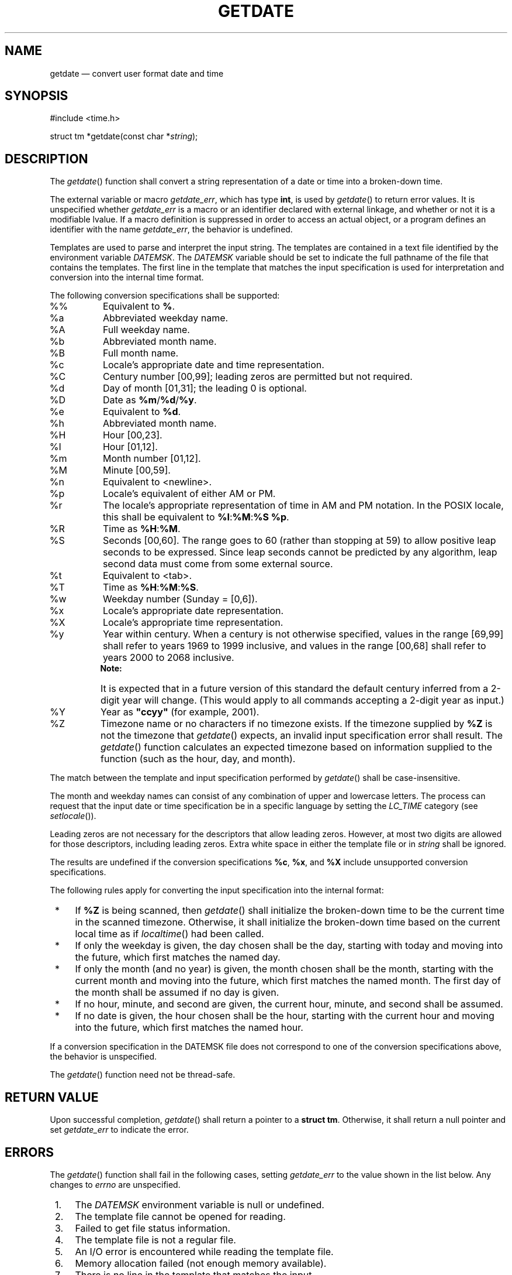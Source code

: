 '\" et
.TH GETDATE "3" 2013 "IEEE/The Open Group" "POSIX Programmer's Manual"

.SH NAME
getdate
\(em convert user format date and time
.SH SYNOPSIS
.LP
.nf
#include <time.h>
.P
struct tm *getdate(const char *\fIstring\fP);
.fi
.SH DESCRIPTION
The
\fIgetdate\fR()
function shall convert a string representation of a date or time
into a broken-down time.
.P
The external variable or macro
.IR getdate_err ,
which has type
.BR int ,
is used by
\fIgetdate\fR()
to return error values. It is unspecified whether
.IR getdate_err
is a macro or an identifier declared with external linkage, and whether
or not it is a modifiable lvalue. If a macro definition is suppressed
in order to access an actual object, or a program defines an identifier
with the name
.IR getdate_err ,
the behavior is undefined.
.P
Templates are used to parse and interpret the input string. The
templates are contained in a text file identified by the environment
variable
.IR DATEMSK .
The
.IR DATEMSK
variable should be set to indicate the full pathname of the file that
contains the templates. The first line in the template that matches
the input specification is used for interpretation and conversion into
the internal time format.
.P
The following conversion specifications shall be supported:
.IP "\fR%%\fR" 8
Equivalent to
.BR % .
.IP "\fR%a\fR" 8
Abbreviated weekday name.
.IP "\fR%A\fR" 8
Full weekday name.
.IP "\fR%b\fR" 8
Abbreviated month name.
.IP "\fR%B\fR" 8
Full month name.
.IP "\fR%c\fR" 8
Locale's appropriate date and time representation.
.IP "\fR%C\fR" 8
Century number [00,99]; leading zeros are permitted but not required.
.IP "\fR%d\fR" 8
Day of month [01,31]; the leading 0 is optional.
.IP "\fR%D\fR" 8
Date as
.BR %m /\c
.BR %d /\c
.BR %y .
.IP "\fR%e\fR" 8
Equivalent to
.BR %d .
.IP "\fR%h\fR" 8
Abbreviated month name.
.IP "\fR%H\fR" 8
Hour [00,23].
.IP "\fR%I\fR" 8
Hour [01,12].
.IP "\fR%m\fR" 8
Month number [01,12].
.IP "\fR%M\fR" 8
Minute [00,59].
.IP "\fR%n\fR" 8
Equivalent to
<newline>.
.IP "\fR%p\fR" 8
Locale's equivalent of either AM or PM.
.IP "\fR%r\fR" 8
The locale's appropriate representation of time in AM and PM notation.
In the POSIX locale, this shall be equivalent to
.BR %I :\c
.BR %M :\c
.BR %S
.BR %p .
.IP "\fR%R\fR" 8
Time as
.BR %H :\c
.BR %M .
.IP "\fR%S\fR" 8
Seconds [00,60]. The range goes to 60 (rather than stopping at 59)
to allow positive leap seconds to be expressed. Since leap seconds
cannot be predicted by any algorithm, leap second data must come from
some external source.
.IP "\fR%t\fR" 8
Equivalent to
<tab>.
.IP "\fR%T\fR" 8
Time as
.BR %H :\c
.BR %M :\c
.BR %S .
.IP "\fR%w\fR" 8
Weekday number (Sunday = [0,6]).
.IP "\fR%x\fR" 8
Locale's appropriate date representation.
.IP "\fR%X\fR" 8
Locale's appropriate time representation.
.IP "\fR%y\fR" 8
Year within century. When a century is not otherwise specified, values
in the range [69,99] shall refer to years 1969 to 1999 inclusive,
and values in the range [00,68] shall refer to years 2000 to 2068
inclusive.
.RS 8 
.TP 10
.BR Note:
It is expected that in a future version of this standard the default
century inferred from a 2-digit year will change. (This would apply
to all commands accepting a 2-digit year as input.)
.P
.RE
.IP "\fR%Y\fR" 8
Year as
.BR \(dqccyy\(dq 
(for example, 2001).
.IP "\fR%Z\fR" 8
Timezone name or no characters if no timezone exists. If the
timezone supplied by
.BR %Z
is not the timezone that
\fIgetdate\fR()
expects, an invalid input specification error shall result. The
\fIgetdate\fR()
function calculates an expected timezone based on information supplied
to the function (such as the hour, day, and month).
.P
The match between the template and input specification performed by
\fIgetdate\fR()
shall be case-insensitive.
.P
The month and weekday names can consist of any combination of upper and
lowercase letters. The process can request that the input date or time
specification be in a specific language by setting the
.IR LC_TIME
category
(see
.IR "\fIsetlocale\fR\^(\|)").
.P
Leading zeros are not necessary for the descriptors that allow leading
zeros. However, at most two digits are allowed for those descriptors,
including leading zeros. Extra white space in either the template file
or in
.IR string
shall be ignored.
.P
The results are undefined if the conversion specifications
.BR %c ,
.BR %x ,
and
.BR %X
include unsupported conversion specifications.
.P
The following rules apply for converting the input specification into
the internal format:
.IP " *" 4
If
.BR %Z
is being scanned, then
\fIgetdate\fR()
shall initialize the broken-down time to be the current time in the
scanned timezone. Otherwise, it shall initialize the broken-down time
based on the current local time as if
\fIlocaltime\fR()
had been called.
.IP " *" 4
If only the weekday is given, the day chosen shall be the day, starting
with today and moving into the future, which first matches the named
day.
.IP " *" 4
If only the month (and no year) is given, the month chosen shall be the
month, starting with the current month and moving into the future,
which first matches the named month. The first day of the month shall
be assumed if no day is given.
.IP " *" 4
If no hour, minute, and second are given, the current hour, minute, and
second shall be assumed.
.IP " *" 4
If no date is given, the hour chosen shall be the hour, starting with
the current hour and moving into the future, which first matches the
named hour.
.P
If a conversion specification in the DATEMSK file does not correspond
to one of the conversion specifications above, the behavior is
unspecified.
.P
The
\fIgetdate\fR()
function need not be thread-safe.
.SH "RETURN VALUE"
Upon successful completion,
\fIgetdate\fR()
shall return a pointer to a
.BR "struct tm" .
Otherwise, it shall return a null pointer and set
.IR getdate_err
to indicate the error.
.SH ERRORS
The
\fIgetdate\fR()
function shall fail in the following cases, setting
.IR getdate_err
to the value shown in the list below. Any changes to
.IR errno
are unspecified.
.IP " 1." 4
The
.IR DATEMSK
environment variable is null or undefined.
.IP " 2." 4
The template file cannot be opened for reading.
.IP " 3." 4
Failed to get file status information.
.IP " 4." 4
The template file is not a regular file.
.IP " 5." 4
An I/O error is encountered while reading the template file.
.IP " 6." 4
Memory allocation failed (not enough memory available).
.IP " 7." 4
There is no line in the template that matches the input.
.IP " 8." 4
Invalid input specification. For example, February 31; or a time is
specified that cannot be represented in a
.BR time_t
(representing the time in seconds since the Epoch).
.LP
.IR "The following sections are informative."
.SH EXAMPLES
.IP " 1." 4
The following example shows the possible contents of a template:
.RS 4 
.sp
.RS 4
.nf
\fB
%m
%A %B %d, %Y, %H:%M:%S
%A
%B
%m/%d/%y %I %p
%d,%m,%Y %H:%M
at %A the %dst of %B in %Y
run job at %I %p,%B %dnd
%A den %d. %B %Y %H.%M Uhr
.fi \fR
.P
.RE
.RE
.IP " 2." 4
The following are examples of valid input specifications for the
template in Example 1:
.RS 4 
.sp
.RS 4
.nf
\fB
getdate("10/1/87 4 PM");
getdate("Friday");
getdate("Friday September 18, 1987, 10:30:30");
getdate("24,9,1986 10:30");
getdate("at monday the 1st of december in 1986");
getdate("run job at 3 PM, december 2nd");
.fi \fR
.P
.RE
.P
If the
.IR LC_TIME
category is set to a German locale that includes
.IR freitag
as a weekday name and
.IR oktober
as a month name, the following would be valid:
.sp
.RS 4
.nf
\fB
getdate("freitag den 10. oktober 1986 10.30 Uhr");
.fi \fR
.P
.RE
.RE
.IP " 3." 4
The following example shows how local date and time specification can
be defined in the template:
.TS
box tab(!) center;
cB | cB
lf5 | lf5.
Invocation!Line in Template
_
getdate("11/27/86")!%m/%d/%y
getdate("27.11.86")!%d.%m.%y
getdate("86-11-27")!%y-%m-%d
getdate("Friday 12:00:00")!%A %H:%M:%S
.TE
.IP " 4." 4
The following examples help to illustrate the above rules assuming that
the current date is Mon Sep 22 12:19:47 EDT 1986 and the
.IR LC_TIME
category is set to the default C locale:
.TS
box tab(!) center;
cB | cB | cB
lf5 | lf5 | l.
Input!Line in Template!Date
_
Mon!%a!Mon Sep 22 12:19:47 EDT 1986
Sun!%a!Sun Sep 28 12:19:47 EDT 1986
Fri!%a!Fri Sep 26 12:19:47 EDT 1986
September!%B!Mon Sep 1 12:19:47 EDT 1986
January!%B!Thu Jan 1 12:19:47 EST 1987
December!%B!Mon Dec 1 12:19:47 EST 1986
Sep Mon!%b %a!Mon Sep 1 12:19:47 EDT 1986
Jan Fri!%b %a!Fri Jan 2 12:19:47 EST 1987
Dec Mon!%b %a!Mon Dec 1 12:19:47 EST 1986
Jan Wed 1989!%b %a %Y!Wed Jan 4 12:19:47 EST 1989
Fri 9!%a %H!Fri Sep 26 09:00:00 EDT 1986
Feb 10:30!%b %H:%S!Sun Feb 1 10:00:30 EST 1987
10:30!%H:%M!Tue Sep 23 10:30:00 EDT 1986
13:30!%H:%M!Mon Sep 22 13:30:00 EDT 1986
.TE
.SH "APPLICATION USAGE"
Although historical versions of
\fIgetdate\fR()
did not require that
.IR <time.h> 
declare the external variable
.IR getdate_err ,
this volume of POSIX.1\(hy2008 does require it. The standard developers encourage applications
to remove declarations of
.IR getdate_err
and instead incorporate the declaration by including
.IR <time.h> .
.P
Applications should use
.BR %Y
(4-digit years) in preference to
.BR %y
(2-digit years).
.SH RATIONALE
In standard locales, the conversion specifications
.BR %c ,
.BR %x ,
and
.BR %X
do not include unsupported conversion specifiers and so the text
regarding results being undefined is not a problem in that case.
.SH "FUTURE DIRECTIONS"
None.
.SH "SEE ALSO"
.IR "\fIctime\fR\^(\|)",
.IR "\fIlocaltime\fR\^(\|)",
.IR "\fIsetlocale\fR\^(\|)",
.IR "\fIstrftime\fR\^(\|)",
.IR "\fItimes\fR\^(\|)"
.P
The Base Definitions volume of POSIX.1\(hy2008,
.IR "\fB<time.h>\fP"
.SH COPYRIGHT
Portions of this text are reprinted and reproduced in electronic form
from IEEE Std 1003.1, 2013 Edition, Standard for Information Technology
-- Portable Operating System Interface (POSIX), The Open Group Base
Specifications Issue 7, Copyright (C) 2013 by the Institute of
Electrical and Electronics Engineers, Inc and The Open Group.
(This is POSIX.1-2008 with the 2013 Technical Corrigendum 1 applied.) In the
event of any discrepancy between this version and the original IEEE and
The Open Group Standard, the original IEEE and The Open Group Standard
is the referee document. The original Standard can be obtained online at
http://www.unix.org/online.html .

Any typographical or formatting errors that appear
in this page are most likely
to have been introduced during the conversion of the source files to
man page format. To report such errors, see
https://www.kernel.org/doc/man-pages/reporting_bugs.html .
